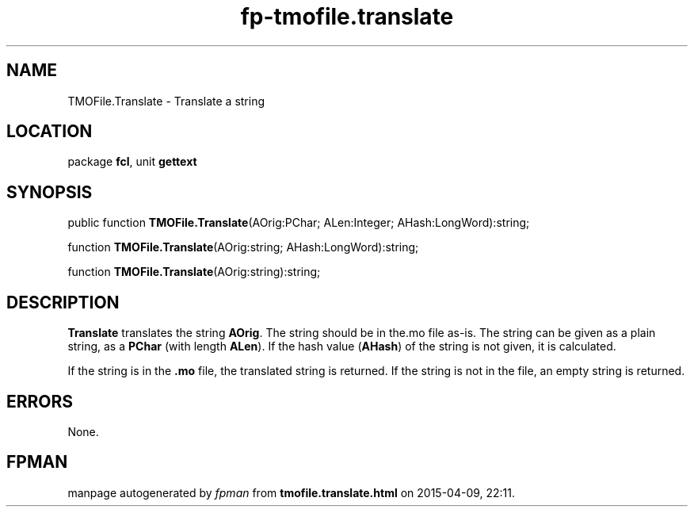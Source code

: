 .\" file autogenerated by fpman
.TH "fp-tmofile.translate" 3 "2014-03-14" "fpman" "Free Pascal Programmer's Manual"
.SH NAME
TMOFile.Translate - Translate a string
.SH LOCATION
package \fBfcl\fR, unit \fBgettext\fR
.SH SYNOPSIS
public function \fBTMOFile.Translate\fR(AOrig:PChar; ALen:Integer; AHash:LongWord):string;

function \fBTMOFile.Translate\fR(AOrig:string; AHash:LongWord):string;

function \fBTMOFile.Translate\fR(AOrig:string):string;
.SH DESCRIPTION
\fBTranslate\fR translates the string \fBAOrig\fR. The string should be in the.mo file as-is. The string can be given as a plain string, as a \fBPChar\fR (with length \fBALen\fR). If the hash value (\fBAHash\fR) of the string is not given, it is calculated.

If the string is in the \fB.mo\fR file, the translated string is returned. If the string is not in the file, an empty string is returned.


.SH ERRORS
None.


.SH FPMAN
manpage autogenerated by \fIfpman\fR from \fBtmofile.translate.html\fR on 2015-04-09, 22:11.

